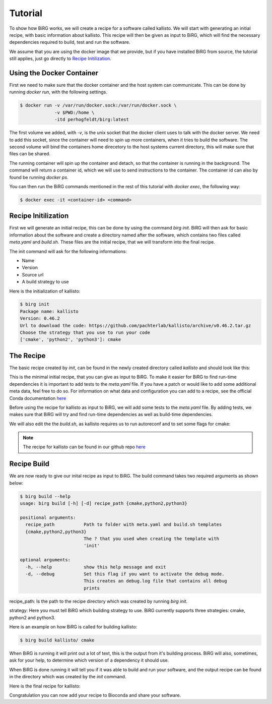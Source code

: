 .. _tutorial:

========
Tutorial
========

To show how BiRG works, we will create a recipe for a software called kallisto.
We will start with generating an initial recipe, with basic information about kallisto.
This recipe will then be given as input to BiRG, which will find the necessary dependencies required to build, test and run the software.

We assume that you are using the docker image that we provide, but if you have installed BiRG from source, the tutorial still applies, just go directly to `Recipe Initilization`_.

++++++++++++++++++++++
Using the Docker Container
++++++++++++++++++++++

First we need to make sure that the docker container and the host system can communicate. This can be done by running `docker run`, with the following settings.

.. code-block:: console
    
    $ docker run -v /var/run/docker.sock:/var/run/docker.sock \
                 -v $PWD:/home \
                 -itd perhogfeldt/birg:latest

The first volume we added, with `-v`, is the unix socket that the docker client uses to talk with the docker server. We need to add this socket, since the container will need to spin up more containers, when it tries to build the software.
The second volume will bind the containers home direcetory to the host systems current directory, this will make sure that files can be shared.

The running container will spin up the container and detach, so that the container is running in the background. The command will return a container id, which we will use to send instructions to the container. The container id can also by found be running `docker ps`.

You can then run the BiRG commands mentioned in the rest of this tutorial with `docker exec`, the following way:

.. code-block:: console
    
    $ docker exec -it <container-id> <command>

++++++++++++++++++++
Recipe Initilization
++++++++++++++++++++

First we will generate an initial recipe, this can be done by using the command `birg init`. 
BiRG will then ask for basic information about the software and create a directory named after the software,
which contains two files called `meta.yaml` and `build.sh`.
These files are the initial recipe, that we will transform into the final recipe.

The init command will ask for the following informations:

- Name
- Version
- Source url
- A build strategy to use

Here is the initialization of kallisto:

.. code-block:: console
    
    $ birg init
    Package name: kallisto
    Version: 0.46.2
    Url to download the code: https://github.com/pachterlab/kallisto/archive/v0.46.2.tar.gz
    Choose the strategy that you use to run your code
    ['cmake', 'python2', 'python3']: cmake

++++++++++
The Recipe
++++++++++

The basic recipe created by `init`, can be found in the newly created directory called `kallisto` and should look like this:

.. code-block:: yaml
   :caption: kallisto/meta.yaml

    package:
       name: kallisto
       version: 0.46.2
    source:
       url: https://github.com/pachterlab/kallisto/archive/v0.46.2.tar.gz
       md5: a6257231c6b16cac7fb8ccff1b7cb334
    build:
       number: 0


.. code-block::
   :caption: kallisto/build.sh

     #!/bin/bash
     mkdir -p build
     cd build
     cmake ..
     make
     make install

This is the minimal initial recipe, that you can give as input to BiRG.
To make it easier for BiRG to find run-time dependencies it is important to add tests to the `meta.yaml` file.
If you have a patch or would like to add some additional meta data, feel free to do so. 
For information on what data and configuration you can add to a recipe, see the official Conda documentation `here <https://docs.conda.io/projects/conda-build/en/latest/resources/define-metadata.html>`_

Before using the recipe for kallisto as input to BiRG, we will add some tests to the `meta.yaml` file.
By adding tests, we makes sure that BiRG will try and find run-time dependencies as well as build-time dependencies.

.. code-block:: yaml
   :caption: kallisto/meta.yaml

    package:
       name: kallisto
       version: 0.46.2
    source:
       url: https://github.com/pachterlab/kallisto/archive/v0.46.2.tar.gz
       md5: a6257231c6b16cac7fb8ccff1b7cb334
    build:
       number: 0
    test:
       commands:
          - kallisto cite


We will also edit the the `build.sh`, as kallisto requires us to run autoreconf and to set some flags for cmake:

.. code-block:: 
   :caption: kallisto/build.sh

    #!/bin/bash

    cd ext/htslib
    autoreconf
    cd ../..

    mkdir -p $PREFIX/bin
    mkdir -p build
    cd build
    cmake -DCMAKE_INSTALL_PREFIX:PATH=$PREFIX .. -DUSE_HDF5=ON
    make
    make install


.. note::

    The recipe for kallisto can be found in our github repo `here <https://github.com/Hogfeldt/bioconda_recipe_gen/tree/master/examples/cmake/input>`_

++++++++++++
Recipe Build
++++++++++++

We are now ready to give our inital recipe as input to BiRG. The build command takes two required arguments as shown below:

.. code-block:: console
    
    $ birg build --help
    usage: birg build [-h] [-d] recipe_path {cmake,python2,python3}

    positional arguments:
      recipe_path           Path to folder with meta.yaml and build.sh templates
      {cmake,python2,python3}
                            The ? that you used when creating the template with
                            'init'

    optional arguments:
      -h, --help            show this help message and exit
      -d, --debug           Set this flag if you want to activate the debug mode.
                            This creates an debug.log file that contains all debug
                            prints

recipe_path: Is the path to the recipe directory which was created by running `birg init`.

strategy: Here you must tell BiRG which building strategy to use. BiRG currently supports three strategies: cmake, python2 and python3.

Here is an example on how BiRG is called for building kallisto:

.. code-block:: console
    
    $ birg build kallisto/ cmake

When BiRG is running it will print out a lot of text, this is the output from it's building process.
BiRG will also, sometimes, ask for your help, to determine which version of a dependency it should use.

When BiRG is done running it will tell you if it was able to build and run your software, and the output recipe can be found in the directory which was created by the `init` command.

Here is the final recipe for kallisto:

.. code-block:: yaml
   :caption: kallisto/meta.yaml

    package:
      name: kallisto
      version: 0.46.2
    source:
      url: https://github.com/pachterlab/kallisto/archive/v0.46.2.tar.gz
      md5: a6257231c6b16cac7fb8ccff1b7cb334
    build:
      number: 2
    test:
      commands:
      - kallisto cite
    requirements:
      build:
      - cmake
      - make
      - automake
      - {{ compiler('cxx') }}
      host:
      - hdf5
      run:
      - hdf5
      - zlib

    
.. code-block:: 
   :caption: kallisto/build.sh

    #!/bin/bash

    cd ext/htslib
    autoreconf
    cd ../..

    mkdir -p $PREFIX/bin
    mkdir -p build
    cd build
    cmake -DCMAKE_INSTALL_PREFIX:PATH=$PREFIX .. -DUSE_HDF5=ON
    make
    make install

Congratulation you can now add your recipe to Bioconda and share your software.
